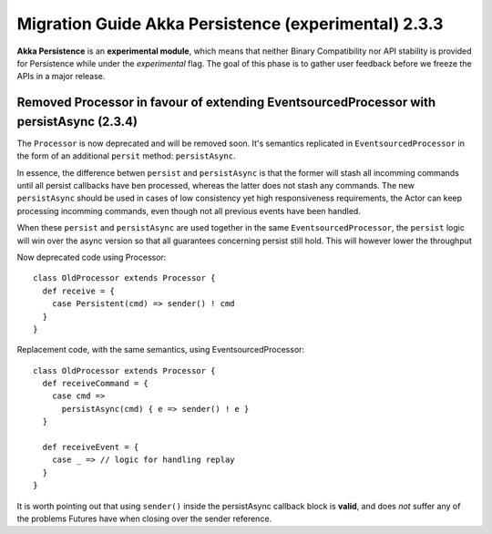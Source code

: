.. _migration-guide-persistence-experimental-2.3.x:

#####################################################
Migration Guide Akka Persistence (experimental) 2.3.3
#####################################################

**Akka Persistence** is an **experimental module**, which means that neither Binary Compatibility nor API stability
is provided for Persistence while under the *experimental* flag. The goal of this phase is to gather user feedback
before we freeze the APIs in a major release.

Removed Processor in favour of extending EventsourcedProcessor with persistAsync (2.3.4)
========================================================================================

The ``Processor`` is now deprecated and will be removed soon.
It's semantics replicated in ``EventsourcedProcessor`` in the form of an additional ``persit`` method: ``persistAsync``.

In essence, the difference betwen ``persist`` and ``persistAsync`` is that the former will stash all incomming commands
until all persist callbacks have ben processed, whereas the latter does not stash any commands. The new ``persistAsync``
should be used in cases of low consistency yet high responsiveness requirements, the Actor can keep processing incomming
commands, even though not all previous events have been handled.

When these ``persist`` and ``persistAsync`` are used together in the same ``EventsourcedProcessor``, the ``persist``
logic will win over the async version so that all guarantees concerning persist still hold. This will however lower
the throughput

Now deprecated code using Processor::

    class OldProcessor extends Processor {
      def receive = {
        case Persistent(cmd) => sender() ! cmd
      }
    }

Replacement code, with the same semantics, using EventsourcedProcessor::

    class OldProcessor extends Processor {
      def receiveCommand = {
        case cmd =>
          persistAsync(cmd) { e => sender() ! e }
      }

      def receiveEvent = {
        case _ => // logic for handling replay
      }
    }

It is worth pointing out that using ``sender()`` inside the persistAsync callback block is **valid**, and does *not* suffer
any of the problems Futures have when closing over the sender reference.